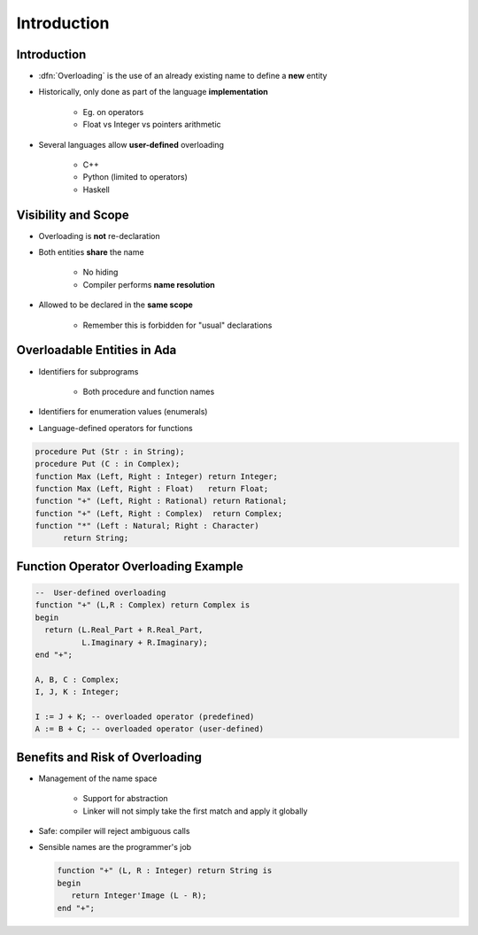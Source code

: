 ==============
Introduction
==============

--------------
Introduction
--------------

* :dfn:`Overloading` is the use of an already existing name to define a **new** entity
* Historically, only done as part of the language **implementation**

   - Eg. on operators
   - Float vs Integer vs pointers arithmetic

* Several languages allow **user-defined** overloading

   - C++
   - Python (limited to operators)
   - Haskell

----------------------
Visibility and Scope
----------------------

* Overloading is **not** re-declaration
* Both entities **share** the name

   - No hiding
   - Compiler performs **name resolution**

* Allowed to be declared in the **same scope**

   - Remember this is forbidden for "usual" declarations

------------------------------
Overloadable Entities in Ada
------------------------------

* Identifiers for subprograms

   - Both procedure and function names

* Identifiers for enumeration values (enumerals)
* Language-defined operators for functions

.. code:: Ada

   procedure Put (Str : in String);
   procedure Put (C : in Complex);
   function Max (Left, Right : Integer) return Integer;
   function Max (Left, Right : Float)   return Float;
   function "+" (Left, Right : Rational) return Rational;
   function "+" (Left, Right : Complex)  return Complex;
   function "*" (Left : Natural; Right : Character)
         return String;

---------------------------------------
Function Operator Overloading Example
---------------------------------------

.. code:: Ada

   --  User-defined overloading
   function "+" (L,R : Complex) return Complex is
   begin
     return (L.Real_Part + R.Real_Part,
             L.Imaginary + R.Imaginary);
   end "+";

   A, B, C : Complex;
   I, J, K : Integer;

   I := J + K; -- overloaded operator (predefined)
   A := B + C; -- overloaded operator (user-defined)

----------------------------------
Benefits and Risk of Overloading
----------------------------------

* Management of the name space

   - Support for abstraction
   - Linker will not simply take the first match and apply it globally

* Safe: compiler will reject ambiguous calls
* Sensible names are the programmer's job

  .. code:: Ada

     function "+" (L, R : Integer) return String is
     begin
        return Integer'Image (L - R);
     end "+";

